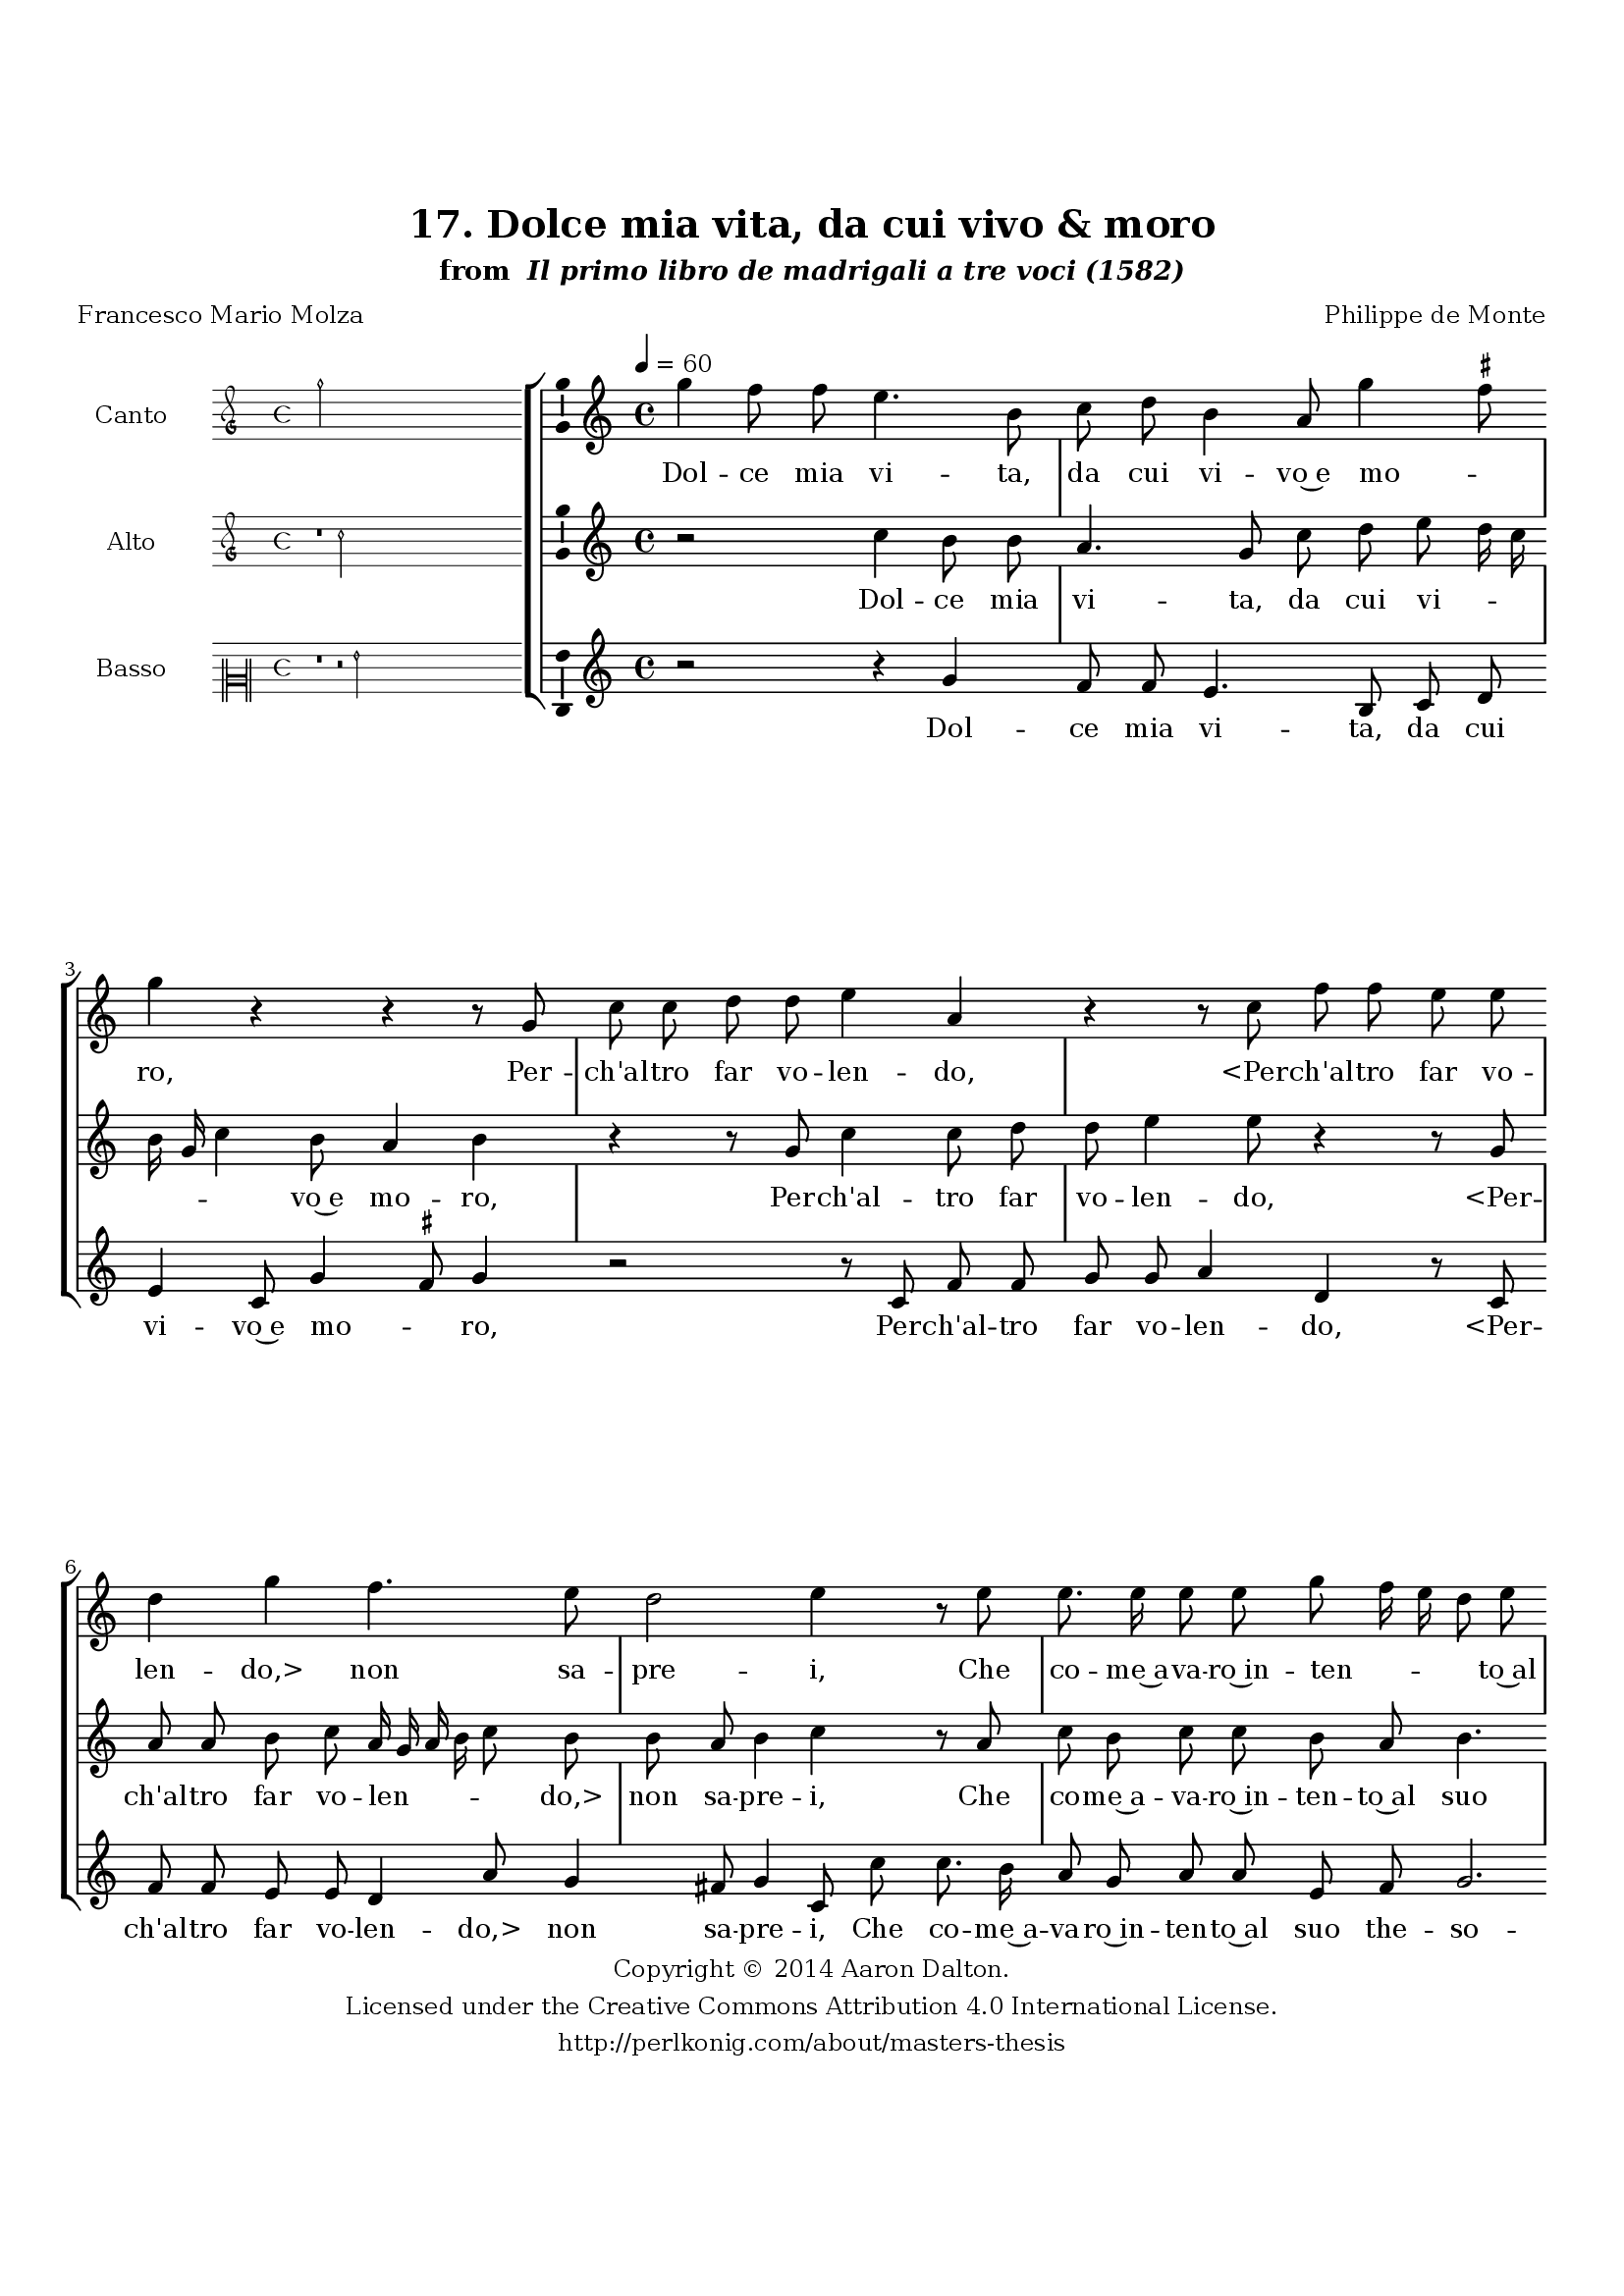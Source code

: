 \version "2.20.0"
#(set-global-staff-size 18)

\paper
{
   #(set-default-paper-size "letter")
   #(define fonts (make-pango-font-tree "DejaVu Serif"
                                        "DejaVu Sans"
                                        "DejaVu Sans Mono"
                                       (/ 16 20)))

% THESE ARE THE UCALGARY THESIS REQUIREMENTS
   top-margin = 1 \in
   bottom-margin = 1.22 \in
   left-margin = 1.40 \in
   right-margin = 0.850 \in
   line-width = 6.25 \in
}

hide = { 
  \once \override Accidental.stencil = #ly:text-interface::print
  \once \override  Accidental.text = \markup { }
}

global = {
  \set Score.skipBars = ##t
  \override Staff.BarLine.transparent = ##t
  \accidentalStyle forget
}

\header {
	title = "17. Dolce mia vita, da cui vivo & moro"	subtitle= \markup{ "from " \italic "Il primo libro de madrigali a tre voci (1582)"}
	composer = "Philippe de Monte"
	date = "1582"
	style = "Renaissance"
	copyright = "Creative Commons Attribution 4.0"
	maintainer = "Aaron Dalton"
	maintainerWeb = "http://perlkonig.com/about/masters-thesis"
	mutopiacomposer = "MontePd"
	source = "http://www.bibliotecamusica.it/cmbm/scripts/gaspari/scheda.asp?id=7630"
	poet= "Francesco Mario Molza"	copyright = \markup \column {
		\center-align {"Copyright © 2014 Aaron Dalton."}
		\center-align {"Licensed under the Creative Commons Attribution 4.0 International License."}
		\center-align {"http://perlkonig.com/about/masters-thesis"}
	}
}
	cantusIncipit = <<
  \new MensuralVoice = cantusIncipit <<
    \repeat unfold 9 { s1 \noBreak }
    {
	  \override Rest.style = #'neomensural
      \clef "petrucci-g"
      \key c \major
      \time 4/4
      g''2
    }
  >>
>>

	cantusMusic =  \relative c''' {
	\clef treble
	\time 4/4
	\key c \major
	\tempo 4 = 60	
	g4 f8 f e4. b8 c d b4 a8 g'4 \set suggestAccidentals = ##t fis8 \set suggestAccidentals = ##f g4 r r r8 g, c c d d e4 a, r r8 c f f e e d4 g
	
	f4. e8 d2 e4 r8 e e8. e16 e8 e g f16 e d8 e d c b4 b r8 g'8 g8. f16 e8 d e e a, b c4 d r8 g g4 r8 e8. e16 e8	
	f8 f e16 d c b a8 g c16 a d8. c16 c4 b8 c e8. d16 f8 e d g4 g,8 c4 b8 a4 g8 d' g2 f4 e4. d8 d2 \set suggestAccidentals = ##t cis4 \set suggestAccidentals = ##f d r8 d8. d16 d8	
	e8 f g4 r8 g,8. g16 g8 a b c c8. c16 c8 d e f e e d4 c b8 r g' f f e4 d g8. f32 e f8 d e f d4. c8	
	r8 g' f f e4 d c8. b32 a b8 g a b c4 b8 g' f f e4 d c8. b32 a b8 d e f d4 c8 d e8. c16 d8 e
	
	f8. e32 d e4 r8 d e8. c16 d8 e f8. e32 d e16 d c b a8 e' d16 e f4 e8 \hide d4 e2\fermata
	
	\override Staff.BarLine.transparent = ##f
	\bar "|."
}

%\set suggestAccidentals = ##t
	cantusLyrics = \lyricmode{
	Dol -- ce mia vi -- ta, da cui vi -- vo~e mo -- _ ro,
	Per -- ch'al -- tro far vo -- len -- do,
	"<Per" -- ch'al -- tro far vo -- len -- "do,>" non sa -- pre -- i,
	Che co -- me~a -- va -- ro~in -- ten -- _ _ _ to~al suo the -- so -- ro
	Che co -- me~a -- va -- ro~in -- ten -- to~al suo the -- so -- ro
	In te tut -- ti son spe -- si~i pen -- _ _ _ _ sier mie -- _ _ _ _ _ i,
	Al -- tri che te mio ben nes -- su -- no~a -- do -- ro.
	nes -- su -- no~a -- do -- _ _ _ ro.
	Ne co -- no -- sco~al -- tro ciel,
	Ne co -- no -- sco~al -- tro ciel,
	"<Ne" co -- no -- sco~al -- tro "ciel,>" non al -- tri De -- i,
	Ch'A -- mor mi strin -- se con __ _ _ _ si for -- te no -- do,
	Ch'A -- mor mi strin -- se con __ _ _ _ si for -- te no -- do,
	Ch'A -- mor mi strin -- se con __ _ _ _ si for -- te no -- do,
	Che scio -- glier non si può __ _ _ _ 
	Che scio -- glier non si può __ _ _ _ _ _ _ _ per al -- _ _ cun mo -- do.
}


	altusIncipit = <<
  \new MensuralVoice = altusIncipit <<
    \repeat unfold 9 { s1 \noBreak }
    {
	  \override Rest.style = #'neomensural
      \clef "petrucci-g"
      \key c \major
      \time 4/4
      r1 c''2
    }
  >>
>>

	altusMusic = \relative c'' {
	\clef treble
	\time 4/4
	\key c \major

	r2 c4 b8 b a4. g8 c d e d16 c b g c4 b8 a4 b r r8 g c4 c8 d d e4 e8 r4 r8 g, a a
	
	b8 c a16 g a b c8 b b a b4 c r8 a c b c c b a b4. c8 d4 d8 g, c b c c b4. a16 g d'8 f e8. d32 c
	
	b8 a b4 b8 c c4 r8 a a4 r8 e'8. e16 e8 f f e c d4 e r r r8 e8. d16 f8 e d e e8. d16 f8 e d e4 a,
	
	c4. a8 f'2 e4 r8 b8. b16 b8 a b c4 r8 e8. e16 e8 d e f4. e16 d e8. f16 g4 r g8 g f e4 d8 r4 r r8 g f f e4	
	d4 c8. b32 a b8 g a16 b c a b8 c a4 b r r r8 g' f f e4 d2 g8. f32 e f8 d e f d4 c r r r8 a b8. g16 a8 b
	
	c4 r r8 a b8. g16 a8 b c8. d16 e d c b a8 a b c4 b8 c2\fermata
	
	\override Staff.BarLine.transparent = ##f
	\bar "|."
}

%\set suggestAccidentals = ##t

	altusLyrics = \lyricmode{
	Dol -- ce mia vi -- ta, da cui vi -- _ _ _ _ _ vo~e mo -- ro,
	Per -- ch'al -- tro far vo -- len -- do,
	"<Per" -- ch'al -- tro far vo -- len -- _ _ _ _ "do,>" non sa -- pre -- i,
	Che co -- me~a -- va -- ro~in -- ten -- to~al suo the -- so -- ro
	Che co -- me~a -- va -- ro~in -- ten -- _ _ _ to~al suo __ _ _ _ the -- so -- ro
	In te
	"<In" "te>" tut -- ti son spe -- si~i pen -- sier mie -- i,
	Al -- tri che te mio ben
	"<Al" -- tri che te mio "ben>" nes -- su -- no~a -- do -- ro.
	Ne co -- no -- sco~al -- tro ciel,
	Ne co -- no -- sco~al -- tro -- ciel, __ _ _ _ _ _ non al -- tri De -- i,
	Ch'A -- mor mi strin -- se con __ _ _ _ si for -- _ _ _ _ te no -- do,
	Ch'A -- mor mi strin -- se con __ _ _ _ si for -- te no -- do,
	Che scio -- glier non si può
	Che scio -- glier non si può __ _ _ _ _ _ _ per al -- cun mo -- do.
}


	bassusIncipit = <<
  \new MensuralVoice = bassusIncipit <<
    \repeat unfold 9 { s1 \noBreak }
    {
	  \override Rest.style = #'neomensural
      \clef "neomensural-c2"
      \key c \major
      \time 4/4
      r1 r2 g'2
    }
  >>
>>

	bassusMusic = \relative c'' {
	\clef treble
	\time 4/4
	\key c \major
	
	r2 r4 g4 f8 f e4. b8 c d e4 c8 g'4 \set suggestAccidentals = ##t fis8 \set suggestAccidentals = ##f g4 r2 r8 c, f f g g a4 d, r8 c f f e e d4 a'8 g4 fis8 g4	
	c,8 c' c8. b16 a8 g a a e f g2. g8 e e8. e16 e8 e g4. f16 e d4 a' g8 f e4 e r8 c'8 c4 r8 a8. a16 a8 c b
	
	a4. a8 g4 c,8 c'8. b16 a8 g f e c' b a g4 c8 c8. b16 d8 c b c c, d4 e f4. e16 d a'2 d,8 g8. g16 g8 fis8 g c,2. r2	
	r8 a'8. a16 a8 b c d c c b a4 g2 r r4 r8 c bes8 bes a4 g8 g f f e4 d g8. f32 e f8 d e4. e8 d4 c g'8. f32 e f8 d
	
	e8 c d16 e f d a'4 g r8 a b8. g16 a8 b c8. b32 a g4 r8 d a'8. g16 a8 b c8. b32 a g4 d a'8. b16 c b a g f8 d g2 c,2\fermata
	
	\override Staff.BarLine.transparent = ##f
	\bar "|."
}

%\set suggestAccidentals = ##t

	bassusLyrics = \lyricmode{
	Dol -- ce mia vi -- ta, da cui vi -- vo~e mo -- _ ro,
	Per -- ch'al -- tro far vo -- len -- do,
	"<Per" -- ch'al -- tro far vo -- len -- "do,>" non sa -- pre -- i,
	Che co -- me~a -- va -- ro~in -- ten -- to~al suo the -- so -- ro
	Che co -- me~a -- va -- ro~in -- ten -- _ _ _ to~al suo the -- so -- ro
	In te tut -- ti son spe -- si~i pen -- sier mie -- i,
	Al -- tri che te mio ben nes -- su -- no~a -- do -- ro.
	Al -- tri che te mio ben nes -- su -- no~a -- do -- _ _ _ ro.
	Ne co -- no -- sco~al -- tro ciel,
	"<Ne" co -- no -- sco~al -- tro "ciel,>" non al -- tri Dei -- i,
	Ch'A -- mor mi strin -- se
	"<Ch'A" -- mor mi strin -- "se>" con __ _ _ _ si for -- te no -- do,
	con __ _ _ _ si for -- te no -- _ _ _ _ do,
	Che scio -- glier non si può __ _ _ _ 
	Che scio -- glier non si può __ _ _ _ per al -- _ _ _ _ _ _ cun mo -- do.
}


\score {
	<<
		\new StaffGroup = choirStaff <<
			\new Voice = "cantus" <<
				\global
				\set Staff.autoBeaming = ##f
				\set Staff.instrumentName = "Canto"
				%\set Staff.shortInstrumentName = "C"
				\set Staff.midiInstrument = "acoustic guitar (nylon)"
									\incipit \cantusIncipit
													\cantusMusic
							>>
							\new Lyrics \lyricsto "cantus" \cantusLyrics
			
			\new Voice = "altus" <<
				\global
				\set Staff.autoBeaming = ##f
				\set Staff.instrumentName = "Alto"
				%\set Staff.shortInstrumentName = "A"
				\set Staff.midiInstrument = "harpsichord"
									\incipit \altusIncipit
													\altusMusic
							>>
							\new Lyrics \lyricsto "altus" \altusLyrics
			
			\new Voice = "bassus" <<
				\set Staff.autoBeaming = ##f
				\set Staff.instrumentName = "Basso"
				%\set Staff.shortInstrumentName = "B"
				\set Staff.midiInstrument = "acoustic bass"
									\incipit \bassusIncipit
													\bassusMusic
							>>
		>>
					\new Lyrics \lyricsto "bassus" \bassusLyrics
				%% Keep the bass lyrics outside of the staff group to avoid bar lines
		%% between the lyrics.
	>>

	\layout {
		\context {
			\Score
			%% no bar lines in staves
			\override BarLine.transparent = ##t
			%\remove "Bar_number_engraver"
		}
		%% the next three instructions keep the lyrics between the bar lines
		\context {
			\Lyrics
			\consists "Bar_engraver" 
			\override BarLine.transparent = ##t
			\override LyricSpace.minimum-distance = #2.0
		} 
		\context {
			\StaffGroup
			\consists "Separating_line_group_engraver"
		}
		\context {
			\Voice
			%% no slurs
			\override Slur.transparent = ##t
			%% Comment in the below "\remove" command to allow line
			%% breaking also at those bar lines where a note overlaps
			%% into the next measure.  The command is commented out in this
			%% short example score, but especially for large scores, you
			%% will typically yield better line breaking and thus improve
			%% overall spacing if you comment in the following command.
			\remove "Forbid_line_break_engraver"
			\consists Ambitus_engraver
		}
		indent=6\cm
		incipit-width = 4\cm
	}

	\midi {
		\tempo 4 = 70
     }
}

